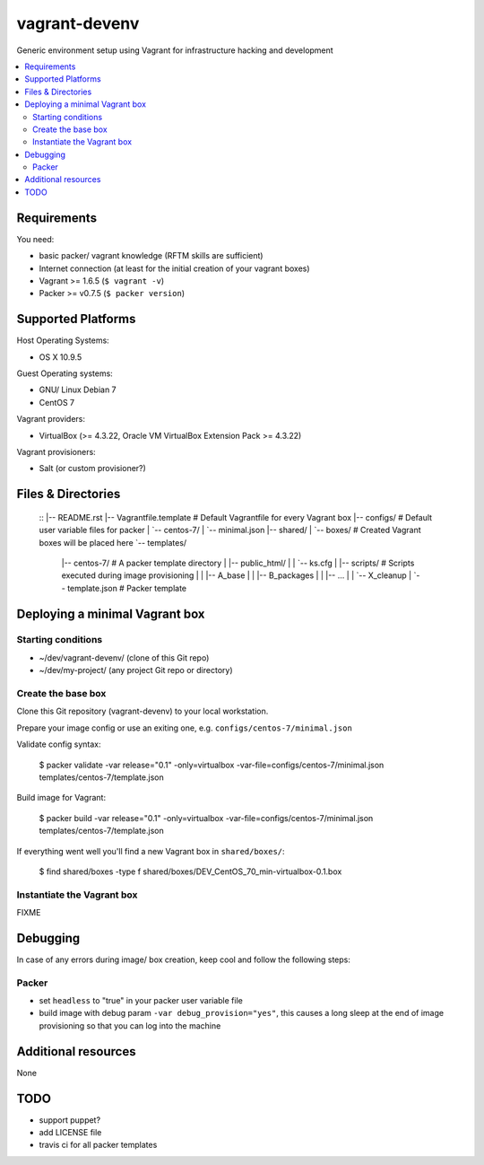 ==============
vagrant-devenv
==============

.. image:: http://img.shields.io/github/tag/bechtoldt/vagrant-devenv.svg
    :target: https://github.com/bechtoldt/vagrant-devenv/tags

.. image:: https://api.flattr.com/button/flattr-badge-large.png
    :target: https://flattr.com/submit/auto?user_id=bechtoldt&url=https%3A%2F%2Fgithub.com%2Fbechtoldt%2Fvagrant-devenv

Generic environment setup using Vagrant for infrastructure hacking and development

.. contents::
    :backlinks: none
    :local:


Requirements
------------

You need:

* basic packer/ vagrant knowledge (RFTM skills are sufficient)
* Internet connection (at least for the initial creation of your vagrant boxes)
* Vagrant >= 1.6.5 (``$ vagrant -v``)
* Packer >= v0.7.5 (``$ packer version``)


Supported Platforms
-------------------

Host Operating Systems:

* OS X 10.9.5

Guest Operating systems:

* GNU/ Linux Debian 7
* CentOS 7

Vagrant providers:

* VirtualBox (>= 4.3.22, Oracle VM VirtualBox Extension Pack >= 4.3.22)

Vagrant provisioners:

* Salt (or custom provisioner?)


Files & Directories
-------------------

  ::
  |-- README.rst
  |-- Vagrantfile.template          # Default Vagrantfile for every Vagrant box
  |-- configs/                      # Default user variable files for packer
  |   `-- centos-7/
  |       `-- minimal.json
  |-- shared/
  |   `-- boxes/                    # Created Vagrant boxes will be placed here
  `-- templates/
      |-- centos-7/                 # A packer template directory
      |   |-- public_html/
      |   |   `-- ks.cfg
      |   |-- scripts/              # Scripts executed during image provisioning
      |   |   |-- A_base
      |   |   |-- B_packages
      |   |   |-- ...
      |   |   `-- X_cleanup
      |   `-- template.json         # Packer template


Deploying a minimal Vagrant box
-------------------------------

Starting conditions
'''''''''''''''''''

* ~/dev/vagrant-devenv/     (clone of this Git repo)
* ~/dev/my-project/         (any project Git repo or directory)

Create the base box
'''''''''''''''''''

Clone this Git repository (vagrant-devenv) to your local workstation.

Prepare your image config or use an exiting one, e.g. ``configs/centos-7/minimal.json``

Validate config syntax:

  $ packer validate \
  -var release="0.1" \
  -only=virtualbox \
  -var-file=configs/centos-7/minimal.json \
  templates/centos-7/template.json

Build image for Vagrant:

  $ packer build \
  -var release="0.1" \
  -only=virtualbox \
  -var-file=configs/centos-7/minimal.json \
  templates/centos-7/template.json

If everything went well you'll find a new Vagrant box in ``shared/boxes/``:

  $ find shared/boxes -type f
  shared/boxes/DEV_CentOS_70_min-virtualbox-0.1.box


Instantiate the Vagrant box
'''''''''''''''''''''''''''
FIXME


Debugging
---------

In case of any errors during image/ box creation, keep cool and follow the
following steps:

Packer
''''''

* set ``headless`` to "true" in your packer user variable file
* build image with debug param ``-var debug_provision="yes"``, this causes a long sleep at the end of image provisioning so that you can log into the machine


Additional resources
--------------------

None


TODO
----

* support puppet?
* add LICENSE file
* travis ci for all packer templates
